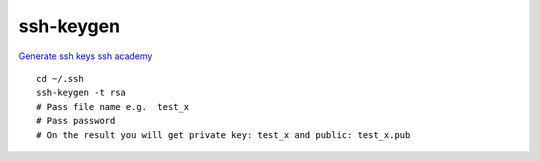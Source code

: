ssh-keygen
==========

`Generate ssh keys ssh academy <https://www.ssh.com/academy/ssh/keygen>`_ 

::

    cd ~/.ssh
    ssh-keygen -t rsa
    # Pass file name e.g.  test_x
    # Pass password
    # On the result you will get private key: test_x and public: test_x.pub